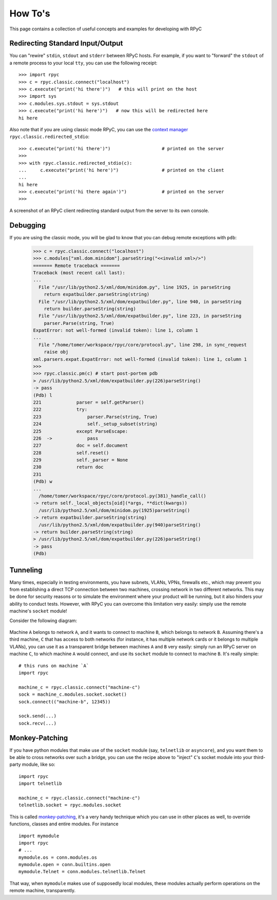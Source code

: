 .. _howto:

How To's
========

This page contains a collection of useful concepts and examples for developing with RPyC

Redirecting Standard Input/Output
---------------------------------
You can "rewire" ``stdin``, ``stdout`` and ``stderr`` between RPyC hosts. For example,
if you want to "forward" the ``stdout`` of a remote process to your local ``tty``,
you can use the following receipt::

    >>> import rpyc
    >>> c = rpyc.classic.connect("localhost")
    >>> c.execute("print('hi there')")   # this will print on the host
    >>> import sys
    >>> c.modules.sys.stdout = sys.stdout
    >>> c.execute("print('hi here')")   # now this will be redirected here
    hi here

Also note that if you are using classic mode RPyC, you can use the
`context manager <http://www.python.org/doc/2.5.2/lib/typecontextmanager.html>`_
``rpyc.classic.redirected_stdio``::

    >>> c.execute("print('hi there')")                   # printed on the server
    >>>
    >>> with rpyc.classic.redirected_stdio(c):
    ...     c.execute("print('hi here')")                # printed on the client
    ...
    hi here
    >>> c.execute("print('hi there again')")             # printed on the server
    >>>

.. figure:: _static/howto-redirected.png
   :align: center

   A screenshot of an RPyC client redirecting standard output from the server to
   its own console.

Debugging
---------
If you are using the classic mode, you will be glad to know that you can debug remote
exceptions with ``pdb``:

    >>> c = rpyc.classic.connect("localhost")
    >>> c.modules["xml.dom.minidom"].parseString("<<invalid xml>/>")
    ======= Remote traceback =======
    Traceback (most recent call last):
    ...
      File "/usr/lib/python2.5/xml/dom/minidom.py", line 1925, in parseString
        return expatbuilder.parseString(string)
      File "/usr/lib/python2.5/xml/dom/expatbuilder.py", line 940, in parseString
        return builder.parseString(string)
      File "/usr/lib/python2.5/xml/dom/expatbuilder.py", line 223, in parseString
        parser.Parse(string, True)
    ExpatError: not well-formed (invalid token): line 1, column 1
    ...
      File "/home/tomer/workspace/rpyc/core/protocol.py", line 298, in sync_request
        raise obj
    xml.parsers.expat.ExpatError: not well-formed (invalid token): line 1, column 1
    >>>
    >>> rpyc.classic.pm(c) # start post-portem pdb
    > /usr/lib/python2.5/xml/dom/expatbuilder.py(226)parseString()
    -> pass
    (Pdb) l
    221             parser = self.getParser()
    222             try:
    223                 parser.Parse(string, True)
    224                 self._setup_subset(string)
    225             except ParseEscape:
    226  ->             pass
    227             doc = self.document
    228             self.reset()
    229             self._parser = None
    230             return doc
    231
    (Pdb) w
    ...
      /home/tomer/workspace/rpyc/core/protocol.py(381)_handle_call()
    -> return self._local_objects[oid](*args, **dict(kwargs))
      /usr/lib/python2.5/xml/dom/minidom.py(1925)parseString()
    -> return expatbuilder.parseString(string)
      /usr/lib/python2.5/xml/dom/expatbuilder.py(940)parseString()
    -> return builder.parseString(string)
    > /usr/lib/python2.5/xml/dom/expatbuilder.py(226)parseString()
    -> pass
    (Pdb)

Tunneling
---------
Many times, especially in testing environments, you have subnets, VLANs, VPNs, firewalls
etc., which may prevent you from establishing a direct TCP connection between two
machines, crossing network  in two different networks. This may be done for security reasons or to simulate
the environment where your product will be running, but it also hinders your ability to
conduct tests. However, with RPyC you can overcome this limitation very easily:
simply use the remote machine's ``socket`` module!

Consider the following diagram:

.. figure:: _static/howto-tunneling.png
   :align: center

Machine ``A`` belongs to network ``A``, and it wants to connect to machine ``B``, which
belongs to network ``B``. Assuming there's a third machine, ``C`` that has access to both
networks (for instance, it has multiple network cards or it belongs to multiple VLANs),
you can use it as a transparent bridge between machines ``A`` and ``B`` very easily: simply
run an RPyC server on machine ``C``, to which machine ``A`` would connect, and use its
``socket`` module to connect to machine ``B``. It's really simple::

    # this runs on machine `A`
    import rpyc

    machine_c = rpyc.classic.connect("machine-c")
    sock = machine_c.modules.socket.socket()
    sock.connect(("machine-b", 12345))

    sock.send(...)
    sock.recv(...)

Monkey-Patching
---------------
If you have python modules that make use of the ``socket`` module (say, ``telnetlib``
or ``asyncore``), and you want them to be able to cross networks over such a bridge,
you can use the recipe above to "inject" ``C``'s socket module into your third-party module,
like so::

    import rpyc
    import telnetlib

    machine_c = rpyc.classic.connect("machine-c")
    telnetlib.socket = rpyc.modules.socket

This is called `monkey-patching <http://en.wikipedia.org/wiki/Monkey_patch>`_, it's a very
handy technique which you can use in other places as well, to override functions, classes
and entire modules. For instance ::

    import mymodule
    import rpyc
    # ...
    mymodule.os = conn.modules.os
    mymodule.open = conn.builtins.open
    mymodule.Telnet = conn.modules.telnetlib.Telnet

That way, when ``mymodule`` makes use of supposedly local modules, these modules
actually perform operations on the remote machine, transparently.


